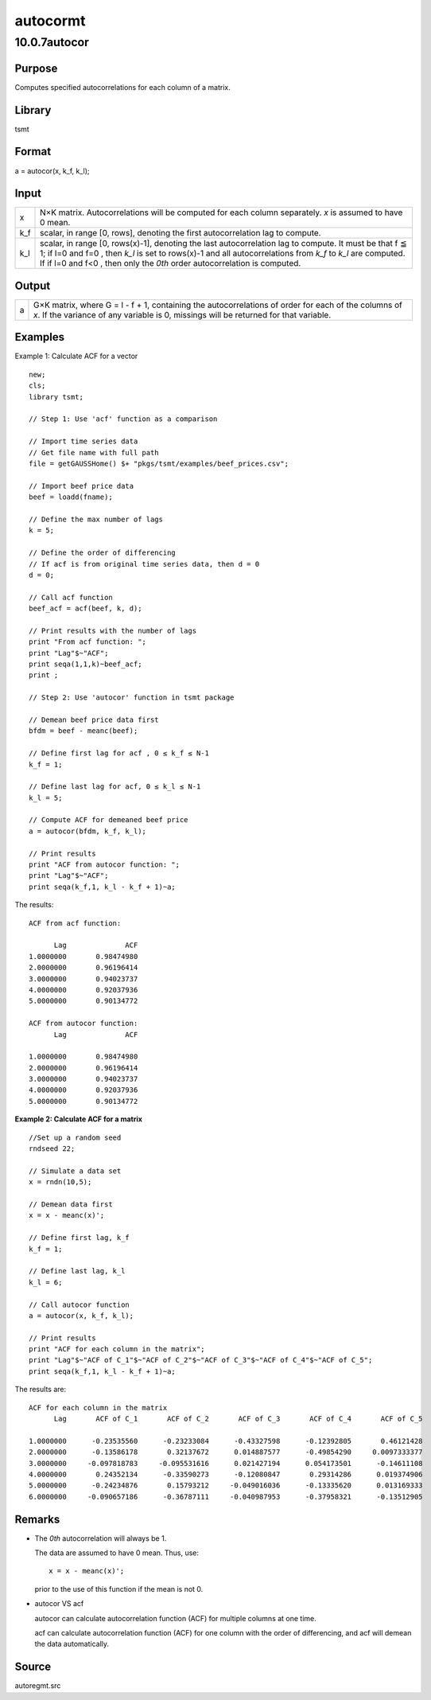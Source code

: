 =========
autocormt
=========

10.0.7autocor
=============

Purpose
-------

.. container::
   :name: Purpose

   Computes specified autocorrelations for each column of a matrix.

Library
-------

.. container:: gfunc
   :name: Library

   tsmt

Format
------

.. container::
   :name: Format

   a = autocor(x, k_f, k_l);

Input
-----

.. container::
   :name: Input

   +-----+---------------------------------------------------------------+
   | x   | N×K matrix. Autocorrelations will be computed for each column |
   |     | separately. *x* is assumed to have 0 mean.                    |
   +-----+---------------------------------------------------------------+
   | k_f | scalar, in range [0, rows\ |image3|], denoting the first      |
   |     | autocorrelation lag to compute.                               |
   +-----+---------------------------------------------------------------+
   | k_l | scalar, in range [0, rows(x)-1], denoting the last            |
   |     | autocorrelation lag to compute. It must be that f ≦ 1; if l=0 |
   |     | and f=0 , then *k_l* is set to rows(x)-1 and all              |
   |     | autocorrelations from *k_f* to *k_l* are computed. If if l=0  |
   |     | and f<0 , then only the *0\ th* order autocorrelation is      |
   |     | computed.                                                     |
   +-----+---------------------------------------------------------------+

Output
------

.. container::
   :name: Output

   +---+-----------------------------------------------------------------+
   | a | G×K matrix, where G = l - f + 1, containing the                 |
   |   | autocorrelations of order |image6| for each of the columns of   |
   |   | *x*. If the variance of any variable is 0, missings will be     |
   |   | returned for that variable.                                     |
   +---+-----------------------------------------------------------------+

Examples
--------

.. container::
   :name: Example

   Example 1: Calculate ACF for a vector

   ::

      new;
      cls;
      library tsmt;

      // Step 1: Use 'acf' function as a comparison

      // Import time series data
      // Get file name with full path
      file = getGAUSSHome() $+ "pkgs/tsmt/examples/beef_prices.csv";

      // Import beef price data 
      beef = loadd(fname);

      // Define the max number of lags
      k = 5;

      // Define the order of differencing
      // If acf is from original time series data, then d = 0
      d = 0; 

      // Call acf function
      beef_acf = acf(beef, k, d);

      // Print results with the number of lags
      print "From acf function: ";
      print "Lag"$~"ACF";
      print seqa(1,1,k)~beef_acf;
      print ;

      // Step 2: Use 'autocor' function in tsmt package

      // Demean beef price data first
      bfdm = beef - meanc(beef);

      // Define first lag for acf , 0 ≤ k_f ≤ N-1 
      k_f = 1;

      // Define last lag for acf, 0 ≤ k_l ≤ N-1  
      k_l = 5;

      // Compute ACF for demeaned beef price
      a = autocor(bfdm, k_f, k_l);

      // Print results
      print "ACF from autocor function: ";
      print "Lag"$~"ACF";
      print seqa(k_f,1, k_l - k_f + 1)~a;

   The results:

   ::

      ACF from acf function: 
                          
            Lag              ACF 
      1.0000000       0.98474980 
      2.0000000       0.96196414 
      3.0000000       0.94023737 
      4.0000000       0.92037936 
      5.0000000       0.90134772 

      ACF from autocor function: 
            Lag              ACF 

      1.0000000       0.98474980 
      2.0000000       0.96196414 
      3.0000000       0.94023737 
      4.0000000       0.92037936 
      5.0000000       0.90134772 

   **Example 2: Calculate ACF for a matrix**

   ::

      //Set up a random seed
      rndseed 22;

      // Simulate a data set
      x = rndn(10,5);

      // Demean data first
      x = x - meanc(x)';

      // Define first lag, k_f
      k_f = 1;

      // Define last lag, k_l
      k_l = 6;

      // Call autocor function
      a = autocor(x, k_f, k_l);

      // Print results 
      print "ACF for each column in the matrix";
      print "Lag"$~"ACF of C_1"$~"ACF of C_2"$~"ACF of C_3"$~"ACF of C_4"$~"ACF of C_5";
      print seqa(k_f,1, k_l - k_f + 1)~a;

   The results are:

   ::

      ACF for each column in the matrix
            Lag       ACF of C_1       ACF of C_2       ACF of C_3       ACF of C_4       ACF of C_5 

      1.0000000      -0.23535560      -0.23233084      -0.43327598      -0.12392805       0.46121428 
      2.0000000      -0.13586178       0.32137672      0.014887577      -0.49854290     0.0097333377 
      3.0000000     -0.097818783     -0.095531616      0.021427194      0.054173501      -0.14611108 
      4.0000000       0.24352134      -0.33590273      -0.12080847       0.29314286      0.019374906 
      5.0000000      -0.24234876       0.15793212     -0.049016036      -0.13335620      0.013169333 
      6.0000000     -0.090657186      -0.36787111     -0.040987953      -0.37958321      -0.13512905 
                  

Remarks
-------

.. container::
   :name: Remarks

   -  The *0\ th* autocorrelation will always be 1.

      The data are assumed to have 0 mean. Thus, use:

      ::

         x = x - meanc(x)';   

      prior to the use of this function if the mean is not 0.

   -  autocor VS acf

      autocor can calculate autocorrelation function (ACF) for multiple
      columns at one time.

      acf can calculate autocorrelation function (ACF) for one column
      with the order of differencing, and acf will demean the data
      automatically.

Source
------

.. container::
   :name: Source

   autoregmt.src

.. |image1| image:: _static/images/Equation687.svg
   :class: _inline_math_MCEquation_0 mcReset
.. |image2| image:: _static/images/Equation687.svg
   :class: _inline_math_MCEquation_0 mcReset
.. |image3| image:: _static/images/Equation687.svg
   :class: _inline_math_MCEquation_0 mcReset
.. |image4| image:: _static/images/Equation688.svg
   :class: mcReset
.. |image5| image:: _static/images/Equation688.svg
   :class: mcReset
.. |image6| image:: _static/images/Equation688.svg
   :class: mcReset
